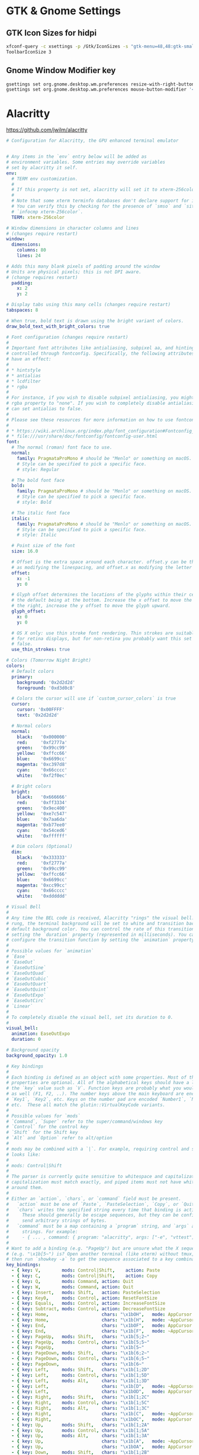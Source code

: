 #+STARTUP: content

* GTK & Gnome Settings

** GTK Icon Sizes for hidpi

   #+BEGIN_SRC sh
     xfconf-query -c xsettings -p /Gtk/IconSizes -s "gtk-menu=48,48:gtk-small-toolbar=48,48:gtk-large-toolbar=64,64:gtk-button=48,48:gtk-dnd=64,64:gtk-dialog=128,128"
     ToolbarIconSize 3
   #+END_SRC

** Gnome Window Modifier key

   #+BEGIN_SRC sh
     gsettings set org.gnome.desktop.wm.preferences resize-with-right-button true
     gsettings set org.gnome.desktop.wm.preferences mouse-button-modifier '<Alt>'
   #+END_SRC


* Alacritty

  https://github.com/jwilm/alacritty

  #+BEGIN_SRC yaml :tangle "~/.config/alacritty/alacritty.yml" :mkdirp yes
    # Configuration for Alacritty, the GPU enhanced terminal emulator


    # Any items in the `env` entry below will be added as
    # environment variables. Some entries may override variables
    # set by alacritty it self.
    env:
      # TERM env customization.
      #
      # If this property is not set, alacritty will set it to xterm-256color.
      #
      # Note that some xterm terminfo databases don't declare support for italics.
      # You can verify this by checking for the presence of `smso` and `sitm` in
      # `infocmp xterm-256color`.
      TERM: xterm-256color

    # Window dimensions in character columns and lines
    # (changes require restart)
    window:
      dimensions:
        columns: 80
        lines: 24

    # Adds this many blank pixels of padding around the window
    # Units are physical pixels; this is not DPI aware.
    # (change requires restart)
      padding:
        x: 2
        y: 2

    # Display tabs using this many cells (changes require restart)
    tabspaces: 8

    # When true, bold text is drawn using the bright variant of colors.
    draw_bold_text_with_bright_colors: true

    # Font configuration (changes require restart)
    #
    # Important font attributes like antialiasing, subpixel aa, and hinting can be
    # controlled through fontconfig. Specifically, the following attributes should
    # have an effect:
    #
    # * hintstyle
    # * antialias
    # * lcdfilter
    # * rgba
    #
    # For instance, if you wish to disable subpixel antialiasing, you might set the
    # rgba property to "none". If you wish to completely disable antialiasing, you
    # can set antialias to false.
    #
    # Please see these resources for more information on how to use fontconfig
    #
    # * https://wiki.archlinux.org/index.php/font_configuration#Fontconfig_configuration
    # * file:///usr/share/doc/fontconfig/fontconfig-user.html
    font:
      # The normal (roman) font face to use.
      normal:
        family: PragmataProMono # should be "Menlo" or something on macOS.
        # Style can be specified to pick a specific face.
        # style: Regular

      # The bold font face
      bold:
        family: PragmataProMono # should be "Menlo" or something on macOS.
        # Style can be specified to pick a specific face.
        # style: Bold

      # The italic font face
      italic:
        family: PragmataProMono # should be "Menlo" or something on macOS.
        # Style can be specified to pick a specific face.
        # style: Italic

      # Point size of the font
      size: 16.0

      # Offset is the extra space around each character. offset.y can be thought of
      # as modifying the linespacing, and offset.x as modifying the letter spacing.
      offset:
        x: -1
        y: 0

      # Glyph offset determines the locations of the glyphs within their cells with
      # the default being at the bottom. Increase the x offset to move the glyph to
      # the right, increase the y offset to move the glyph upward.
      glyph_offset:
        x: 0
        y: 0

      # OS X only: use thin stroke font rendering. Thin strokes are suitable
      # for retina displays, but for non-retina you probably want this set to
      # false.
      use_thin_strokes: true

    # Colors (Tomorrow Night Bright)
    colors:
      # Default colors
      primary:
        background: '0x2d2d2d'
        foreground: '0xd3d0c8'

      # Colors the cursor will use if `custom_cursor_colors` is true
      cursor:
        cursor: '0x00FFFF'
        text: '0x2d2d2d'

      # Normal colors
      normal:
        black:   '0x000000'
        red:     '0xf2777a'
        green:   '0x99cc99'
        yellow:  '0xffcc66'
        blue:    '0x6699cc'
        magenta: '0xc397d8'
        cyan:    '0x66cccc'
        white:   '0xf2f0ec'

      # Bright colors
      bright:
        black:   '0x666666'
        red:     '0xff3334'
        green:   '0x9ec400'
        yellow:  '0xe7c547'
        blue:    '0x7aa6da'
        magenta: '0xb77ee0'
        cyan:    '0x54ced6'
        white:   '0xffffff'

      # Dim colors (Optional)
      dim:
        black:   '0x333333'
        red:     '0xf2777a'
        green:   '0x99cc99'
        yellow:  '0xffcc66'
        blue:    '0x6699cc'
        magenta: '0xcc99cc'
        cyan:    '0x66cccc'
        white:   '0xdddddd'

    # Visual Bell
    #
    # Any time the BEL code is received, Alacritty "rings" the visual bell. Once
    # rung, the terminal background will be set to white and transition back to the
    # default background color. You can control the rate of this transition by
    # setting the `duration` property (represented in milliseconds). You can also
    # configure the transition function by setting the `animation` property.
    #
    # Possible values for `animation`
    # `Ease`
    # `EaseOut`
    # `EaseOutSine`
    # `EaseOutQuad`
    # `EaseOutCubic`
    # `EaseOutQuart`
    # `EaseOutQuint`
    # `EaseOutExpo`
    # `EaseOutCirc`
    # `Linear`
    #
    # To completely disable the visual bell, set its duration to 0.
    #
    visual_bell:
      animation: EaseOutExpo
      duration: 0

    # Background opacity
    background_opacity: 1.0

    # Key bindings
    #
    # Each binding is defined as an object with some properties. Most of the
    # properties are optional. All of the alphabetical keys should have a letter for
    # the `key` value such as `V`. Function keys are probably what you would expect
    # as well (F1, F2, ..). The number keys above the main keyboard are encoded as
    # `Key1`, `Key2`, etc. Keys on the number pad are encoded `Number1`, `Number2`,
    # etc.  These all match the glutin::VirtualKeyCode variants.
    #
    # Possible values for `mods`
    # `Command`, `Super` refer to the super/command/windows key
    # `Control` for the control key
    # `Shift` for the Shift key
    # `Alt` and `Option` refer to alt/option
    #
    # mods may be combined with a `|`. For example, requiring control and shift
    # looks like:
    #
    # mods: Control|Shift
    #
    # The parser is currently quite sensitive to whitespace and capitalization -
    # capitalization must match exactly, and piped items must not have whitespace
    # around them.
    #
    # Either an `action`, `chars`, or `command` field must be present.
    #   `action` must be one of `Paste`, `PasteSelection`, `Copy`, or `Quit`.
    #   `chars` writes the specified string every time that binding is activated.
    #     These should generally be escape sequences, but they can be configured to
    #     send arbitrary strings of bytes.
    #   `command` must be a map containing a `program` string, and `args` array of
    #     strings. For example:
    #     - { ... , command: { program: "alacritty", args: ["-e", "vttest"] } }
    #
    # Want to add a binding (e.g. "PageUp") but are unsure what the X sequence
    # (e.g. "\x1b[5~") is? Open another terminal (like xterm) without tmux,
    # then run `showkey -a` to get the sequence associated to a key combination.
    key_bindings:
      - { key: V,        mods: Control|Shift,    action: Paste               }
      - { key: C,        mods: Control|Shift,    action: Copy                }
      - { key: Q,        mods: Command, action: Quit                         }
      - { key: W,        mods: Command, action: Quit                         }
      - { key: Insert,   mods: Shift,   action: PasteSelection               }
      - { key: Key0,     mods: Control, action: ResetFontSize                }
      - { key: Equals,   mods: Control, action: IncreaseFontSize             }
      - { key: Subtract, mods: Control, action: DecreaseFontSize             }
      - { key: Home,                    chars: "\x1bOH",   mode: AppCursor   }
      - { key: Home,                    chars: "\x1b[H",   mode: ~AppCursor  }
      - { key: End,                     chars: "\x1bOF",   mode: AppCursor   }
      - { key: End,                     chars: "\x1b[F",   mode: ~AppCursor  }
      - { key: PageUp,   mods: Shift,   chars: "\x1b[5;2~"                   }
      - { key: PageUp,   mods: Control, chars: "\x1b[5;5~"                   }
      - { key: PageUp,                  chars: "\x1b[5~"                     }
      - { key: PageDown, mods: Shift,   chars: "\x1b[6;2~"                   }
      - { key: PageDown, mods: Control, chars: "\x1b[6;5~"                   }
      - { key: PageDown,                chars: "\x1b[6~"                     }
      - { key: Left,     mods: Shift,   chars: "\x1b[1;2D"                   }
      - { key: Left,     mods: Control, chars: "\x1b[1;5D"                   }
      - { key: Left,     mods: Alt,     chars: "\x1b[1;3D"                   }
      - { key: Left,                    chars: "\x1b[D",   mode: ~AppCursor  }
      - { key: Left,                    chars: "\x1bOD",   mode: AppCursor   }
      - { key: Right,    mods: Shift,   chars: "\x1b[1;2C"                   }
      - { key: Right,    mods: Control, chars: "\x1b[1;5C"                   }
      - { key: Right,    mods: Alt,     chars: "\x1b[1;3C"                   }
      - { key: Right,                   chars: "\x1b[C",   mode: ~AppCursor  }
      - { key: Right,                   chars: "\x1bOC",   mode: AppCursor   }
      - { key: Up,       mods: Shift,   chars: "\x1b[1;2A"                   }
      - { key: Up,       mods: Control, chars: "\x1b[1;5A"                   }
      - { key: Up,       mods: Alt,     chars: "\x1b[1;3A"                   }
      - { key: Up,                      chars: "\x1b[A",   mode: ~AppCursor  }
      - { key: Up,                      chars: "\x1bOA",   mode: AppCursor   }
      - { key: Down,     mods: Shift,   chars: "\x1b[1;2B"                   }
      - { key: Down,     mods: Control, chars: "\x1b[1;5B"                   }
      - { key: Down,     mods: Alt,     chars: "\x1b[1;3B"                   }
      - { key: Down,                    chars: "\x1b[B",   mode: ~AppCursor  }
      - { key: Down,                    chars: "\x1bOB",   mode: AppCursor   }
      - { key: Tab,      mods: Shift,   chars: "\x1b[Z"                      }
      - { key: F1,                      chars: "\x1bOP"                      }
      - { key: F2,                      chars: "\x1bOQ"                      }
      - { key: F3,                      chars: "\x1bOR"                      }
      - { key: F4,                      chars: "\x1bOS"                      }
      - { key: F5,                      chars: "\x1b[15~"                    }
      - { key: F6,                      chars: "\x1b[17~"                    }
      - { key: F7,                      chars: "\x1b[18~"                    }
      - { key: F8,                      chars: "\x1b[19~"                    }
      - { key: F9,                      chars: "\x1b[20~"                    }
      - { key: F10,                     chars: "\x1b[21~"                    }
      - { key: F11,                     chars: "\x1b[23~"                    }
      - { key: F12,                     chars: "\x1b[24~"                    }
      - { key: Back,                    chars: "\x7f"                        }
      - { key: Back,     mods: Alt,     chars: "\x1b\x7f"                    }
      - { key: Insert,                  chars: "\x1b[2~"                     }
      - { key: Delete,                  chars: "\x1b[3~"                     }

    # Mouse bindings
    #
    # Currently doesn't support modifiers. Both the `mouse` and `action` fields must
    # be specified.
    #
    # Values for `mouse`:
    # - Middle
    # - Left
    # - Right
    # - Numeric identifier such as `5`
    #
    # Values for `action`:
    # - Paste
    # - PasteSelection
    # - Copy (TODO)
    mouse_bindings:
      - { mouse: Middle, action: PasteSelection }

    mouse:
      double_click: { threshold: 300 }
      triple_click: { threshold: 300 }

    selection:
      semantic_escape_chars: ",│`|:\"' ()[]{}<>"

    # Live config reload (changes require restart)
    live_config_reload: true

    # Shell
    #
    # You can set shell.program to the path of your favorite shell, e.g. /bin/fish.
    # Entries in shell.args are passed unmodified as arguments to the shell.
    #shell:
    #  program: /bin/bash
    #  args:
    #    - --login
  #+END_SRC


* Compton

  #+BEGIN_SRC yaml :tangle "~/.compton.conf"
    backend = "glx";
    paint-on-overlay = true;
    glx-no-stencil = true;
    glx-no-rebind-pixmap = true;
    vsync = "opengl-swc";

    # These are important. The first one enables the opengl backend. The last one is the vsync method. Depending on the driver you might need to use a different method.
    # The other options are smaller performance tweaks that work well in most cases.
    # You can find the rest of the options here: https://github.com/chjj/compton/wiki/perf-guide, and here: https://github.com/chjj/compton/wiki/vsync-guide


    # Shadow
    shadow = true;			# Enabled client-side shadows on windows.
    no-dock-shadow = true;		# Avoid drawing shadows on dock/panel windows.
    no-dnd-shadow = true;		# Don't draw shadows on DND windows.
    clear-shadow = true;		# Zero the part of the shadow's mask behind the window (experimental).
    shadow-radius = 7;		# The blur radius for shadows. (default 12)
    shadow-offset-x = -7;		# The left offset for shadows. (default -15)
    shadow-offset-y = -7;		# The top offset for shadows. (default -15)
    shadow-exclude = [
     "! name~=''",
     "n:e:Notification",
     "n:e:Plank",
     "n:e:Docky",
     "g:e:Synapse",
     "g:e:Kupfer",
     "g:e:Conky",
     "n:w:*Firefox*",
     "n:w:*Chrome*",
     "n:w:*Chromium*",
     "class_g ?= 'Notify-osd'",
     "class_g ?= 'Cairo-dock'",
     "class_g ?= 'Xfce4-notifyd'",
     "class_g ?= 'Xfce4-power-manager'"
    ];

    # The shadow exclude options are helpful if you have shadows enabled. Due to the way compton draws its shadows, certain applications will have visual glitches
    # (most applications are fine, only apps that do weird things with xshapes or argb are affected).
    # This list includes all the affected apps I found in my testing. The "! name~=''" part excludes shadows on any "Unknown" windows, this prevents a visual glitch with the XFWM alt tab switcher.

    # Fading
    fading = false; # Fade windows during opacity changes.
    fade-delta = 4; # The time between steps in a fade in milliseconds. (default 10).
    fade-in-step = 0.03; # Opacity change between steps while fading in. (default 0.028).
    fade-out-step = 0.03; # Opacity change between steps while fading out. (default 0.03).
    #no-fading-openclose = true; # Fade windows in/out when opening/closing

    detect-client-opacity = true; # This prevents opacity being ignored for some apps. For example without this enabled my xfce4-notifyd is 100% opacity no matter what.

    # Window type settings
    wintypes:
    {
      tooltip = { fade = true; shadow = false; };
    };
  #+END_SRC


* Dunst

#+BEGIN_SRC conf :tangle "~/.config/dunst/dunstrc" :mkdirp yes
  [global]
      ### Display ###

      # Which monitor should the notifications be displayed on.
      monitor = 0

      # Display notification on focused monitor.  Possible modes are:
      #   mouse: follow mouse pointer
      #   keyboard: follow window with keyboard focus
      #   none: don't follow anything
      #
      # "keyboard" needs a window manager that exports the
      # _NET_ACTIVE_WINDOW property.
      # This should be the case for almost all modern window managers.
      #
      # If this option is set to mouse or keyboard, the monitor option
      # will be ignored.
      follow = mouse

      # The geometry of the window:
      #   [{width}]x{height}[+/-{x}+/-{y}]
      # The geometry of the message window.
      # The height is measured in number of notifications everything else
      # in pixels.  If the width is omitted but the height is given
      # ("-geometry x2"), the message window expands over the whole screen
      # (dmenu-like).  If width is 0, the window expands to the longest
      # message displayed.  A positive x is measured from the left, a
      # negative from the right side of the screen.  Y is measured from
      # the top and down respectively.
      # The width can be negative.  In this case the actual width is the
      # screen width minus the width defined in within the geometry option.
      geometry = "300x5-30+20"

      # Show how many messages are currently hidden (because of geometry).
      indicate_hidden = yes

      # Shrink window if it's smaller than the width.  Will be ignored if
      # width is 0.
      shrink = no

      # The transparency of the window.  Range: [0; 100].
      # This option will only work if a compositing window manager is
      # present (e.g. xcompmgr, compiz, etc.).
      transparency = 0

      # The height of the entire notification.  If the height is smaller
      # than the font height and padding combined, it will be raised
      # to the font height and padding.
      notification_height = 0

      # Draw a line of "separator_height" pixel height between two
      # notifications.
      # Set to 0 to disable.
      separator_height = 2

      # Padding between text and separator.
      padding = 8

      # Horizontal padding.
      horizontal_padding = 8

      # Defines width in pixels of frame around the notification window.
      # Set to 0 to disable.
      frame_width = 3

      # Defines color of the frame around the notification window.
      frame_color = "#5b6268"

      # Define a color for the separator.
      # possible values are:
      #  * auto: dunst tries to find a color fitting to the background;
      #  * foreground: use the same color as the foreground;
      #  * frame: use the same color as the frame;
      #  * anything else will be interpreted as a X color.
      separator_color = frame

      # Sort messages by urgency.
      sort = yes

      # Don't remove messages, if the user is idle (no mouse or keyboard input)
      # for longer than idle_threshold seconds.
      # Set to 0 to disable.
      idle_threshold = 120

      ### Text ###

      font = Roboto Light 14

      # The spacing between lines.  If the height is smaller than the
      # font height, it will get raised to the font height.
      line_height = 0

      # Possible values are:
      # full: Allow a small subset of html markup in notifications:
      #        <b>bold</b>
      #        <i>italic</i>
      #        <s>strikethrough</s>
      #        <u>underline</u>
      #
      #        For a complete reference see
      #        <http://developer.gnome.org/pango/stable/PangoMarkupFormat.html>.
      #
      # strip: This setting is provided for compatibility with some broken
      #        clients that send markup even though it's not enabled on the
      #        server. Dunst will try to strip the markup but the parsing is
      #        simplistic so using this option outside of matching rules for
      #        specific applications *IS GREATLY DISCOURAGED*.
      #
      # no:    Disable markup parsing, incoming notifications will be treated as
      #        plain text. Dunst will not advertise that it has the body-markup
      #        capability if this is set as a global setting.
      #
      # It's important to note that markup inside the format option will be parsed
      # regardless of what this is set to.
      markup = full

      # The format of the message.  Possible variables are:
      #   %a  appname
      #   %s  summary
      #   %b  body
      #   %i  iconname (including its path)
      #   %I  iconname (without its path)
      #   %p  progress value if set ([  0%] to [100%]) or nothing
      #   %n  progress value if set without any extra characters
      # Markup is allowed
      format = "<b>%s</b>\n%b"

      # Alignment of message text.
      # Possible values are "left", "center" and "right".
      alignment = left

      # Show age of message if message is older than show_age_threshold
      # seconds.
      # Set to -1 to disable.
      show_age_threshold = 60

      # Split notifications into multiple lines if they don't fit into
      # geometry.
      word_wrap = yes

      # Ignore newlines '\n' in notifications.
      ignore_newline = no

      # Merge multiple notifications with the same content
      stack_duplicates = true

      # Hide the count of merged notifications with the same content
      hide_duplicate_count = false

      # Display indicators for URLs (U) and actions (A).
      show_indicators = yes

      ### Icons ###

      # Align icons left/right/off
      icon_position = left

      # Scale larger icons down to this size, set to 0 to disable
      max_icon_size = 32

      # Paths to default icons.
      icon_folders = /usr/share/icons/gnome/16x16/status/:/usr/share/icons/gnome/16x16/devices/

      ### History ###

      # Should a notification popped up from history be sticky or timeout
      # as if it would normally do.
      sticky_history = yes

      # Maximum amount of notifications kept in history
      history_length = 20

      ### Misc/Advanced ###

      # dmenu path.
      dmenu = /usr/bin/dmenu -p dunst:

      # Browser for opening urls in context menu.
      browser = /usr/bin/google-chrome

      # Always run rule-defined scripts, even if the notification is suppressed
      always_run_script = true

      # Define the title of the windows spawned by dunst
      title = Dunst

      # Define the class of the windows spawned by dunst
      class = Dunst

      # Print a notification on startup.
      # This is mainly for error detection, since dbus (re-)starts dunst
      # automatically after a crash.
      startup_notification = false

      ### Legacy

      # Use the Xinerama extension instead of RandR for multi-monitor support.
      # This setting is provided for compatibility with older nVidia drivers that
      # do not support RandR and using it on systems that support RandR is highly
      # discouraged.
      #
      # By enabling this setting dunst will not be able to detect when a monitor
      # is connected or disconnected which might break follow mode if the screen
      # layout changes.
      force_xinerama = false

  # Experimental features that may or may not work correctly. Do not expect them
  # to have a consistent behaviour across releases.
  [experimental]
      # Calculate the dpi to use on a per-monitor basis.
      # If this setting is enabled the Xft.dpi value will be ignored and instead
      # dunst will attempt to calculate an appropriate dpi value for each monitor
      # using the resolution and physical size. This might be useful in setups
      # where there are multiple screens with very different dpi values.
      per_monitor_dpi = false

  [shortcuts]

      # Shortcuts are specified as [modifier+][modifier+]...key
      # Available modifiers are "ctrl", "mod1" (the alt-key), "mod2",
      # "mod3" and "mod4" (windows-key).
      # Xev might be helpful to find names for keys.

      # Close notification.
      close = ctrl+space

      # Close all notifications.
      close_all = ctrl+shift+space

      # Redisplay last message(s).
      # On the US keyboard layout "grave" is normally above TAB and left
      # of "1". Make sure this key actually exists on your keyboard layout,
      # e.g. check output of 'xmodmap -pke'
      history = ctrl+grave

      # Context menu.
      context = ctrl+shift+period

  [urgency_low]
      # IMPORTANT: colors have to be defined in quotation marks.
      # Otherwise the "#" and following would be interpreted as a comment.
      background = "#282c34"
      foreground = "#dfdfdf"
      timeout = 10
      # Icon for notifications with low urgency, uncomment to enable
      #icon = /path/to/icon

  [urgency_normal]
      background = "#282c34"
      foreground = "#dfdfdf"
      timeout = 10
      # Icon for notifications with normal urgency, uncomment to enable
      #icon = /path/to/icon

  [urgency_critical]
      background = "#282c34"
      foreground = "#dfdfdf"
      frame_color = "#ff6c6b"
      timeout = 0
      # Icon for notifications with critical urgency, uncomment to enable
      #icon = /path/to/icon

  # Every section that isn't one of the above is interpreted as a rules to
  # override settings for certain messages.
  # Messages can be matched by "appname", "summary", "body", "icon", "category",
  # "msg_urgency" and you can override the "timeout", "urgency", "foreground",
  # "background", "new_icon" and "format".
  # Shell-like globbing will get expanded.
  #
  # SCRIPTING
  # You can specify a script that gets run when the rule matches by
  # setting the "script" option.
  # The script will be called as follows:
  #   script appname summary body icon urgency
  # where urgency can be "LOW", "NORMAL" or "CRITICAL".
  #
  # NOTE: if you don't want a notification to be displayed, set the format
  # to "".
  # NOTE: It might be helpful to run dunst -print in a terminal in order
  # to find fitting options for rules.

  #[espeak]
  #    summary = "*"
  #    script = dunst_espeak.sh

  #[script-test]
  #    summary = "*script*"
  #    script = dunst_test.sh

  #[ignore]
  #    # This notification will not be displayed
  #    summary = "foobar"
  #    format = ""

  #[history-ignore]
  #    # This notification will not be saved in history
  #    summary = "foobar"
  #    history_ignore = yes

  #[signed_on]
  #    appname = Pidgin
  #    summary = "*signed on*"
  #    urgency = low
  #
  #[signed_off]
  #    appname = Pidgin
  #    summary = *signed off*
  #    urgency = low
  #
  #[says]
  #    appname = Pidgin
  #    summary = *says*
  #    urgency = critical
  #
  #[twitter]
  #    appname = Pidgin
  #    summary = *twitter.com*
  #    urgency = normal
  #
  # vim: ft=cfg

#+END_SRC


* XFCE4

** Clock Format

   #+BEGIN_SRC text
     <span size='large'>📅</span> <span font_family='Roboto Light'>%A %B %d %Y</span>  <span size='large'>🕒</span> <span font_family='Roboto Medium'>%R</span>
   #+END_SRC


* cvim

** cvimrc

   #+BEGIN_SRC text
     set scalehints
     set completeonopen
     let hintcharacters="tnsedhriaobkgvfplum"

     " Linux
     let vimcommand="emacsclient"
     " Mac
     " let vimcommand="/Applications/Emacs.app/Contents/MacOS/bin/emacsclient"
     " Windows
     " let vimcommand="C:\Users\anthony\emacs\bin\emacsclientw.exe"
     let vimport=9292

     let mapleader = ","
     map <Leader>v :settings<CR>
     map <Leader>n :tabnext<CR>
     map <Leader>p :tabprevious<CR>
     map n scrollDown
     map e scrollUp
     map N nextTab
     map E previousTab
     map W :tabdetatch<CR>
     map w :tabattach<space>
     map b :bookmarks!<space>
     map B :bookmarks<space>
     map T :tabnew<space>
     map t :buffer<space>
     map gb :open! chrome://bookmarks<CR>
     map ga :open! chrome://apps<CR>
     map ; openCommandBar
     imap <C-e> editWithVim

     nextSearchAndCenter -> {{
       Mappings.actions.nextSearchResult(1);
       Mappings.actions.centerMatchH(1);
     }}

     prevSearchAndCenter -> {{
       Mappings.actions.previousSearchResult(1);
       Mappings.actions.centerMatchH(1);
     }}
     map k :call nextSearchAndCenter<CR>
     map K :call prevSearchAndCenter<CR>

     setColemakVisualMappings -> {{
       Visual.movements = {
         l: ['right', 'character'],
         h: ['left', 'character'],
         e: ['left', 'line'],
         n: ['right', 'line'],
         w: ['right', 'word'],
         b: ['left', 'word'],
         0: ['left', 'lineboundary'],
         $: ['right', 'lineboundary'],
         G: ['right', 'documentboundary']
       };
     }}
     call setColemakVisualMappings

     yankLinkHref(link) -> {{
       var text = link.href;
       text = text.replace(/^(\s|\n)+|(\s|\n)+$/g,'');
       Status.setMessage(text,3);
       Clipboard.copy(text);
     }}

     yankLinkText(link) -> {{
       var text = link.text;
       text = text.replace(/^(\s|\n)+|(\s|\n)+$/g,'');
       Status.setMessage(text,3);
       Clipboard.copy(text);
     }}

     map <Leader>yh createScriptHint(yankLinkHref)
     map <Leader>yt createScriptHint(yankLinkText)

     orgmodeLink() -> {{
       var linkurl = document.location.toString();
       linkurl = linkurl.replace(/\[/g, '{');
       linkurl = linkurl.replace(/\]/g, '}');
       var linktitle = document.title;
       linktitle = linktitle.replace(/\]/g, '}');
       linktitle = linktitle.replace(/\[/g, '{');
       var link = `[[${linkurl}][${linktitle}]]`;
       Status.setMessage('Copied: ' + link,3);
       Clipboard.copy(link);
     }}

     map <Leader>ol :call orgmodeLink<CR>

     markdownLink() -> {{
       var link = `[${document.title}](${document.location.toString()})`;
       Status.setMessage('Copied: ' + link,3);
       Clipboard.copy(link)
     }}

     map <Leader>m :call markdownLink<CR>

     org_capture -> {{
       location.href = 'org-protocol://capture?url=' + encodeURIComponent(location.href) + '&title=' + encodeURIComponent(document.title) + '&body=' + encodeURIComponent(window.getSelection());
     }}
     org_store_link -> {{
       location.href = 'org-protocol://store-link?url='+encodeURIComponent(location.href)+'&title='+encodeURIComponent(document.title);
     }}
     map <Leader>oc :call org_capture<CR>
     map <Leader>os :call org_store_link<CR>

     minimal_mappings -> {{
       unmapAll
       iunmapAll
       map gp :call pintab
       map f createHint
       map b :bookmarks!<space>
       map B :bookmarks<space>
       map T :tabnew<space>
       map t :buffer<space>
       map : openCommandBar
       map ; openCommandBar
       map H goBack
       map L goForward
       map o :open<space>
       imap <C-e> editWithVim
       map <Leader>oc :call org_capture<CR>
       map <Leader>os :call org_store_link<CR>
       map <Leader>ol :call orgmodeLink<CR>
       map <Leader>m :call markdownLink<CR>
     }}

     css_for_docs() -> {{
       // document.addEventListener("DOMContentLoaded", function(event) {
       document.styleSheets[0].insertRule(
       ".kix-cursor-caret {\
         display: block !important;\
         border-color: #4285F4 !important;\
         box-shadow: 0 0 0px #4285F4, 0 0 15px #3367D6, 0 0 50px #7BAAF7 !important; \
       }",0);
       document.styleSheets[0].insertRule(
       ".kix-selection-overlay { \
         display: block !important; \
         box-shadow: 0 0 0px #4285F4, 0 0 15px #3367D6, 0 0 50px #7BAAF7 !important; \
       }",0);
       // });
     }}

     site '*://docs.google.com/*' {
       call css_for_docs
       call minimal_mappings
     }

     css_for_bugs() -> {{
       document.styleSheets[0].insertRule(".codefont {font-family: PragmataPro, monospace !important;font-size: 1.2em !important;}",0);
     }}

     site '*://bugs1/*' {
       call css_for_bugs
     }

     site '*://bugs2/*' {
       call css_for_bugs
     }

     css_for_scripts() -> {{
       document.styleSheets[0].insertRule("pre, .CodeMirror {font-family: PragmataPro, monospace !important;}",0);
     }}

     site '*://example.com/*' {
       call css_for_scripts
     }

     css_for_youtube() -> {{
       document.styleSheets[0].insertRule(".watch-sidebar-body { display: none; }",0);
       document.styleSheets[0].insertRule(".ytp-endscreen-content {display: none;}",0);
       document.styleSheets[0].insertRule(".comment-section-renderer-items {display: none;}",0);
     }}
     site '*://www.youtube.com/*' {
       call css_for_youtube
     }

     css_for_gmail() -> {{
       document.styleSheets[0].insertRule(".Bu:nth-child(2), .Bu:nth-child(3) { display: none !important; }",0);
       document.styleSheets[0].insertRule(".nK { margin-top: 16px !important; }",0);
     }}

     site '*://mail.google.com/*' {
       call css_for_gmail
       call minimal_mappings
     }

     site '*://dashboards*' {
       unmapAll
       iunmapAll
     }
   #+END_SRC

** css

   #+BEGIN_SRC css
     #cVim-command-bar, #cVim-command-bar-mode, #cVim-command-bar-input, #cVim-command-bar-search-results,
     .cVim-completion-item, .cVim-completion-item .cVim-full, .cVim-completion-item .cVim-left,
     .cVim-completion-item .cVim-right {
       font-family: "PragmataPro", monospace;
       font-size: 10pt !important;
       -webkit-font-smoothing: antialiased !important;
     }

     #cVim-command-bar {
       position: fixed;
       z-index: 2147483646;
       background-color: #515151;
       color: #d3d0c8;
       display: none;
       box-sizing: content-box;
       box-shadow: 0 3px 3px rgba(0,0,0,0.4);
       left: 0;
       width: 100%;
       height: 20px;
     }

     #cVim-command-bar-mode {
       display: inline-block;
       vertical-align: middle;
       box-sizing: border-box;
       padding-left: 2px;
       height: 100%;
       width: 10px;
       padding-top: 2px;
       color: #888;
     }

     #cVim-command-bar-input {
       background-color: #2d2d2d;
       color: #bbb;
       height: 100%;
       right: 0;
       top: 0;
       width: calc(100% - 10px);
       position: absolute;
     }

     #cVim-command-bar-search-results {
       position: fixed;
       width: 100%;
       overflow: hidden;
       z-index: 2147483647;
       left: 0;
       box-shadow: 0 3px 3px rgba(0,0,0,0.4);
       background-color: #1c1c1c;
     }

     .cVim-completion-item, .cVim-completion-item .cVim-full, .cVim-completion-item .cVim-left, .cVim-completion-item .cVim-right {
       text-overflow: ellipsis;
       padding: 1px;
       display: inline-block;
       box-sizing: border-box;
       vertical-align: middle;
       overflow: hidden;
       white-space: nowrap;
     }

     .cVim-completion-item:nth-child(even) {
       background-color: #1f1f1f;
     }

     .cVim-completion-item {
       width: 100%; left: 0;
       color: #d3d0c8;
     }

     .cVim-completion-item[active] {
       width: 100%; left: 0;
       color: #f2f0ec;
       background-color: #515151;
     }

     .cVim-completion-item[active] span {
       color: #ffcc66;
     }

     .cVim-completion-item .cVim-left {
       color: #6699cc;
       width: 37%;
     }

     .cVim-completion-item .cVim-right {
       font-style: italic;
       color: #cc99cc;
       width: 57%;
     }


     #cVim-link-container, .cVim-link-hint,
     #cVim-hud, #cVim-status-bar {
       font-family: "Roboto", Helvetica, Helvetica Neue, Neue, sans-serif, monospace, Arial;
       font-weight: bold;
       font-size: 14pt !important;
       -webkit-font-smoothing: antialiased !important;
     }

     #cVim-link-container {
       position: absolute;
       pointer-events: none;
       width: 100%; left: 0;
       height: 100%; top: 0;
       z-index: 2147483647;
     }

     .cVim-link-hint {
       position: absolute;
       color: #302505 !important;
       background-color: #ffd76e !important;
       border-radius: 2px !important;
       padding: 2px !important;
       font-family: "Roboto", Helvetica, Helvetica Neue, Neue, sans-serif, monospace, Arial;
       font-size: 10pt !important;
       font-weight: 500 !important;
       text-transform: uppercase !important;
       border: 1px solid #ad810c;
       display: inline-block !important;
       vertical-align: middle !important;
       text-align: center !important;
       box-shadow: 2px 2px 1px rgba(0,0,0,0.25) !important;
     }

     .cVim-link-hint_match {
       color: #777;
       text-transform: uppercase !important;
     }


     #cVim-hud {
       background-color: rgba(28,28,28,0.9);
       position: fixed !important;
       transition: right 0.2s ease-out;
       z-index: 24724289;
     }

     #cVim-hud span {
       padding: 2px;
       padding-left: 4px;
       padding-right: 4px;
       color: #8f8f8f;
       font-size: 10pt;
     }

     #cVim-frames-outline {
       position: fixed;
       width: 100%;
       height: 100%;
       left: 0;
       top: 0;
       right: 0;
       z-index: 9999999999;
       box-sizing: border-box;
       border: 3px solid yellow;
     }
   #+END_SRC
